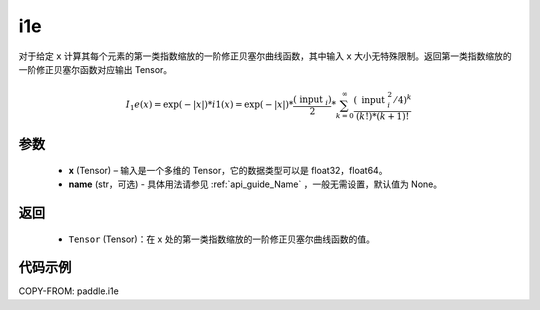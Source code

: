 .. _cn_api_paddle_i1e:

i1e
-------------------------------

.. py:function:: paddle.i1e(x, name=None)
对于给定 ``x`` 计算其每个元素的第一类指数缩放的一阶修正贝塞尔曲线函数，其中输入 ``x`` 大小无特殊限制。返回第一类指数缩放的一阶修正贝塞尔函数对应输出 Tensor。

.. math::
    I_1e(x)=\exp (-|x|) * i 1(x)=\exp (-|x|) * \frac{\left(\text { input }_{i}\right)}{2} * \sum_{k=0}^{\infty} \frac{\left(\text { input }_{i}^{2} / 4\right)^{k}}{(k !) *(k+1) !}

参数
::::::::::
    - **x** (Tensor) – 输入是一个多维的 Tensor，它的数据类型可以是 float32，float64。
    - **name** (str，可选) - 具体用法请参见  :ref:`api_guide_Name` ，一般无需设置，默认值为 None。

返回
::::::::::
    - ``Tensor`` (Tensor)：在 x 处的第一类指数缩放的一阶修正贝塞尔曲线函数的值。


代码示例
::::::::::

COPY-FROM: paddle.i1e
